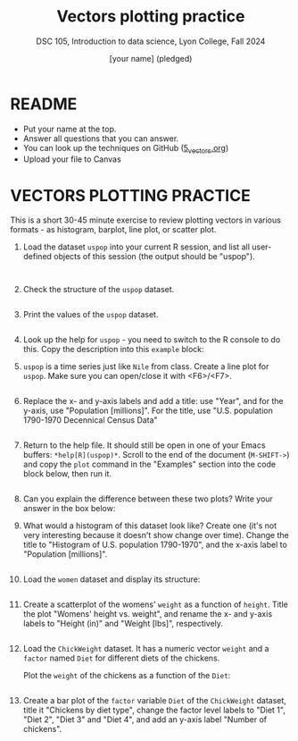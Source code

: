 #+Title: Vectors plotting practice
#+Author: [your name] (pledged)
#+Subtitle: DSC 105, Introduction to data science, Lyon College, Fall 2024
#+PROPERTY: header-args:R :results output :exports both :session *R*
#+startup: overview hideblocks indent entitiespretty:
#+options: toc:nil num:nil ^:nil:
* README

- Put your name at the top.
- Answer all questions that you can answer.
- You can look up the techniques on GitHub ([[https://github.com/birkenkrahe/ds1/blob/main/org/5_vectors.org][5_vectors.org]])
- Upload your file to Canvas

* VECTORS PLOTTING PRACTICE

This is a short 30-45 minute exercise to review plotting vectors in
various formats - as histogram, barplot, line plot, or scatter plot.

1. Load the dataset =uspop= into your current R session, and list all
   user-defined objects of this session (the output should be
   "uspop").
   #+begin_src R

     
   #+end_src

2. Check the structure of the =uspop= dataset.
   #+begin_src R

   #+end_src

3. Print the values of the =uspop= dataset.
   #+begin_src R

   #+end_src

4. Look up the help for =uspop= - you need to switch to the R console to
   do this. Copy the description into this ~example~ block:
   #+begin_quote

   #+end_quote

5. =uspop= is a time series just like =Nile= from class. Create a
   line plot for =uspop=. Make sure you can open/close it with
   <F6>/<F7>.
   #+begin_src R :file uspop.png :session *R* :results file graphics output :exports both

   #+end_src

6. Replace the x- and y-axis labels and add a title: use "Year", and
   for the y-axis, use "Population [millions]". For the title, use
   "U.S. population 1790-1970 Decennical Census Data"
   #+begin_src R :file uspop2.png :session *R* :results file graphics output :exports both

   #+end_src

7. Return to the help file. It should still be open in one of your
   Emacs buffers: =*help[R](uspop)*=. Scroll to the end of the document
   (=M-SHIFT->=) and copy the =plot= command in the "Examples" section
   into the code block below, then run it.
   #+begin_src R :file uspop3.png :session *R* :results file graphics output :exports both

   #+end_src

8. Can you explain the difference between these two plots? Write your
   answer in the box below:
   #+begin_quote

   #+end_quote

9. What would a histogram of this dataset look like? Create one (it's
   not very interesting because it doesn't show change over
   time). Change the title to "Histogram of U.S. population
   1790-1970", and the x-axis label to "Population [millions]".
   #+begin_src R :file uspopHist.png :session *R* :results file graphics output :exports both

   #+end_src

10. Load the =women= dataset and display its structure:
    #+begin_src R :session *R* :results output :exports both

    #+end_src

11. Create a scatterplot of the womens' =weight= as a function of
    =height=. Title the plot "Womens' height vs. weight", and rename the
    x- and y-axis labels to "Height (in)" and "Weight [lbs]",
    respectively.
    #+begin_src R :file women.png :session *R* :results file graphics output :exports both

    #+end_src

12. Load the =ChickWeight= dataset. It has a numeric vector =weight= and a
    =factor= named =Diet= for different diets of the chickens.

    Plot the =weight= of the chickens as a function of the =Diet=:
    #+begin_src R :file chickDiet.png :session *R* :results file graphics output :exports both

    #+end_src

13. Create a bar plot of the =factor= variable =Diet= of the =ChickWeight=
    dataset, title it "Chickens by diet type", change the factor level
    labels to "Diet 1", "Diet 2", "Diet 3" and "Diet 4", and add an
    y-axis label "Number of chickens".
    #+begin_src R :file barChick.png :session *R* :results file graphics output :exports both

    #+end_src

